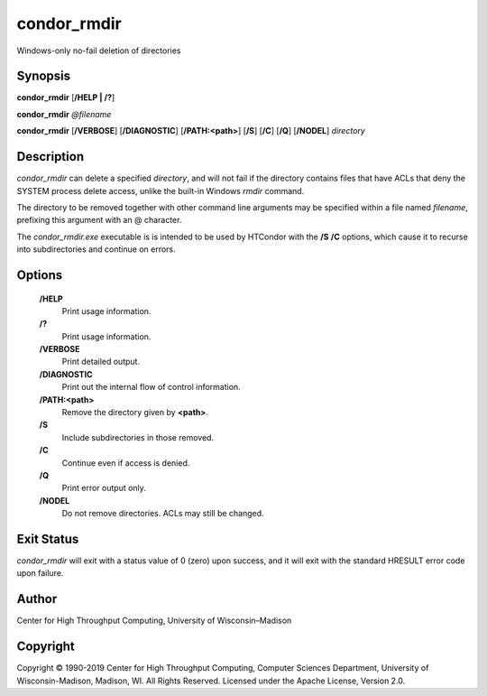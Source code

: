       

condor\_rmdir
=============

Windows-only no-fail deletion of directories

Synopsis
^^^^^^^^

**condor\_rmdir** [**/HELP \| /?**\ ]

**condor\_rmdir** *@filename*

**condor\_rmdir** [**/VERBOSE**\ ] [**/DIAGNOSTIC**\ ]
[**/PATH:<path>**\ ] [**/S**\ ] [**/C**\ ] [**/Q**\ ] [**/NODEL**\ ]
*directory*

Description
^^^^^^^^^^^

*condor\_rmdir* can delete a specified *directory*, and will not fail if
the directory contains files that have ACLs that deny the SYSTEM process
delete access, unlike the built-in Windows *rmdir* command.

The directory to be removed together with other command line arguments
may be specified within a file named *filename*, prefixing this argument
with an @ character.

The *condor\_rmdir.exe* executable is is intended to be used by HTCondor
with the **/S** **/C** options, which cause it to recurse into
subdirectories and continue on errors.

Options
^^^^^^^

 **/HELP**
    Print usage information.
 **/?**
    Print usage information.
 **/VERBOSE**
    Print detailed output.
 **/DIAGNOSTIC**
    Print out the internal flow of control information.
 **/PATH:<path>**
    Remove the directory given by **<path>**.
 **/S**
    Include subdirectories in those removed.
 **/C**
    Continue even if access is denied.
 **/Q**
    Print error output only.
 **/NODEL**
    Do not remove directories. ACLs may still be changed.

Exit Status
^^^^^^^^^^^

*condor\_rmdir* will exit with a status value of 0 (zero) upon success,
and it will exit with the standard HRESULT error code upon failure.

Author
^^^^^^

Center for High Throughput Computing, University of Wisconsin–Madison

Copyright
^^^^^^^^^

Copyright © 1990-2019 Center for High Throughput Computing, Computer
Sciences Department, University of Wisconsin-Madison, Madison, WI. All
Rights Reserved. Licensed under the Apache License, Version 2.0.

      

